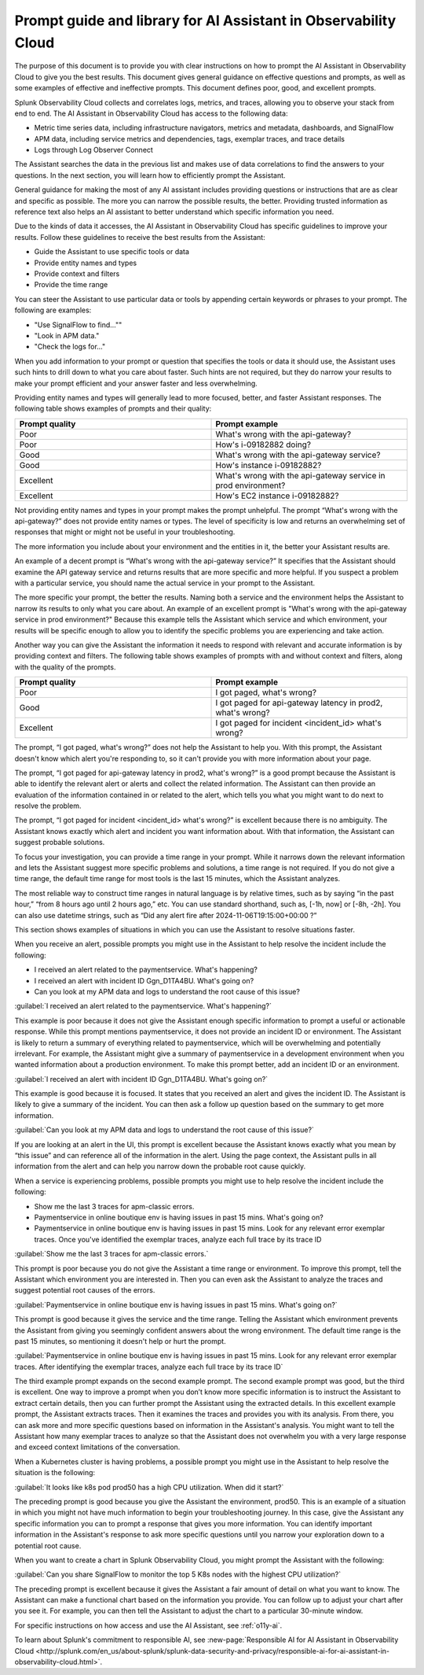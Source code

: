 .. _o11y-ai-promptlibrary:

**********************************************************************************
Prompt guide and library for AI Assistant in Observability Cloud
**********************************************************************************

.. meta::
   :description: Learn to use the AI Assistant in Observability Cloud.

The purpose of this document is to provide you with clear instructions on how to prompt the AI Assistant in Observability Cloud to give you the best results. This document gives general guidance on effective questions and prompts, as well as some examples of effective and ineffective prompts. This document defines poor, good, and excellent prompts.

.. raw:: html
  
    <embed>
      <h2>How the AI Assistant in Observability Cloud works<a name="how-the-ai-assistant-in-observability-cloud-works" class="headerlink" href="#how-the-ai-assistant-in-observability-cloud-works" title="Permalink to this headline">¶</a></h2>
    </embed>

Splunk Observability Cloud collects and correlates logs, metrics, and traces, allowing you to observe your stack from end to end. The AI Assistant in Observability Cloud has access to the following data:

* Metric time series data, including infrastructure navigators, metrics and metadata, dashboards, and SignalFlow

* APM data, including service metrics and dependencies, tags, exemplar traces, and trace details

* Logs through Log Observer Connect

The Assistant searches the data in the previous list and makes use of data correlations to find the answers to your questions. In the next section, you will learn how to efficiently prompt the Assistant.

.. raw:: html
  
    <embed>
      <h2>General guidelines for prompting the Assistant<a name="general-guidelines-for-prompting-the-assistant" class="headerlink" href="#general-guidelines-for-prompting-the-assistant" title="Permalink to this headline">¶</a></h2>
    </embed>

General guidance for making the most of any AI assistant includes providing questions or instructions that are as clear and specific as possible. The more you can narrow the possible results, the better. Providing trusted information as reference text also helps an AI assistant to better understand which specific information you need. 

Due to the kinds of data it accesses, the AI Assistant in Observability Cloud has specific guidelines to improve your results. Follow these guidelines to receive the best results from the Assistant:

* Guide the Assistant to use specific tools or data

* Provide entity names and types

* Provide context and filters

* Provide the time range

.. raw:: html
  
    <embed>
      <h3>Guide the Assistant to use specific tools or data<a name="guide-the-assistant-to-use-specific-tools-or-data" class="headerlink" href="#guide-the-assistant-to-use-specific-tools-or-data" title="Permalink to this headline">¶</a></h3>
    </embed>

You can steer the Assistant to use particular data or tools by appending certain keywords or phrases to your prompt. The following are examples:

* "Use SignalFlow to find...""

* "Look in APM data."

* "Check the logs for..."

When you add information to your prompt or question that specifies the tools or data it should use, the Assistant uses such hints to drill down to what you care about faster. Such hints are not required, but they do narrow your results to make your prompt efficient and your answer faster and less overwhelming.

.. raw:: html
  
    <embed>
      <h3>Provide entity names and types<a name="provide-entity-names-and-types" class="headerlink" href="#provide-entity-names-and-types" title="Permalink to this headline">¶</a></h3>
    </embed>

Providing entity names and types will generally lead to more focused, better, and faster Assistant responses. The following table shows examples of prompts and their quality:

.. list-table::
   :header-rows: 1
   :widths: 50, 50

   * - :strong:`Prompt quality`
     - :strong:`Prompt example`

   * - Poor
     - What's wrong with the api-gateway?

   * - Poor
     - How's i-09182882 doing?
   
   * - Good
     - What's wrong with the api-gateway service?

   * - Good
     - How's instance i-09182882?

   * - Excellent
     - What's wrong with the api-gateway service in prod environment?

   * - Excellent
     - How's EC2 instance i-09182882?

.. raw:: html
  
    <embed>
      <h4>What makes a prompt poor quality?<a name="what-makes-a-prompt-poor-quality" class="headerlink" href="#what-makes-a-prompt-poor-quality" title="Permalink to this headline">¶</a></h4>
    </embed>

Not providing entity names and types in your prompt makes the prompt unhelpful. The prompt “What's wrong with the api-gateway?” does not provide entity names or types. The level of specificity is low and returns an overwhelming set of responses that might or might not be useful in your troubleshooting.

.. raw:: html
  
    <embed>
      <h4>What makes a prompt good quality?<a name="what-makes-a-prompt-good-quality" class="headerlink" href="#what-makes-a-prompt-good-quality" title="Permalink to this headline">¶</a></h4>
    </embed>

The more information you include about your environment and the entities in it, the better your Assistant results are.

An example of a decent prompt is “What's wrong with the api-gateway service?” It specifies that the Assistant should examine the API gateway service and returns results that are more specific and more helpful. If you suspect a problem with a particular service, you should name the actual service in your prompt to the Assistant.


.. raw:: html
  
    <embed>
      <h4>What makes a prompt excellent quality?<a name="what-makes-a-prompt-excellent-quality" class="headerlink" href="#what-makes-a-prompt-excellent-quality" title="Permalink to this headline">¶</a></h4>
    </embed>

The more specific your prompt, the better the results. Naming both a service and the environment helps the Assistant to narrow its results to only what you care about. An example of an excellent prompt is "What's wrong with the api-gateway service in prod environment?" Because this example tells the Assistant which service and which environment, your results will be specific enough to allow you to identify the specific problems you are experiencing and take action.

.. raw:: html
  
    <embed>
      <h3>Provide context and filters<a name="provide-context-and-filters" class="headerlink" href="#provide-context-and-filters" title="Permalink to this headline">¶</a></h3>
    </embed>

Another way you can give the Assistant the information it needs to respond with relevant and accurate information is by providing context and filters. The following table shows examples of prompts with and without context and filters, along with the quality of the prompts.

.. list-table::
   :header-rows: 1
   :widths: 50, 50

   * - :strong:`Prompt quality`
     - :strong:`Prompt example`

   * - Poor
     - I got paged, what's wrong?

   * - Good
     - I got paged for api-gateway latency in prod2, what's wrong?

   * - Excellent
     - I got paged for incident <incident_id> what's wrong?

.. raw:: html
  
    <embed>
      <h4>Poor prompts<a name="poor-prompts" class="headerlink" href="#poor-prompts" title="Permalink to this headline">¶</a></h4>
    </embed>

The prompt, “I got paged, what's wrong?” does not help the Assistant to help you. With this prompt, the Assistant doesn't know which alert you're responding to, so it can't provide you with more information about your page.

.. raw:: html
  
    <embed>
      <h4>Good prompts<a name="good-prompts" class="headerlink" href="#good-prompts" title="Permalink to this headline">¶</a></h4>
    </embed>

The prompt, “I got paged for api-gateway latency in prod2, what's wrong?” is a good prompt because the Assistant is able to identify the relevant alert or alerts and collect the related information. The Assistant can then provide an evaluation of the information contained in or related to the alert, which tells you what you might want to do next to resolve the problem.

.. raw:: html
  
    <embed>
      <h4>Excellent prompts<a name="excellent-prompts" class="headerlink" href="#excellent-prompts" title="Permalink to this headline">¶</a></h4>
    </embed>

The prompt, “I got paged for incident <incident_id> what's wrong?” is excellent because there is no ambiguity. The Assistant knows exactly which alert and incident you want information about. With that information, the Assistant can suggest probable solutions.

.. raw:: html
  
    <embed>
      <h3>Provide the time range<a name="provide-the-time-range" class="headerlink" href="#provide-the-time-range" title="Permalink to this headline">¶</a></h3>
    </embed>

To focus your investigation, you can provide a time range in your prompt. While it narrows down the relevant information and lets the Assistant suggest more specific problems and solutions, a time range is not required. If you do not give a time range, the default time range for most tools is the last 15 minutes, which the Assistant analyzes. 

The most reliable way to construct time ranges in natural language is by relative times, such as by saying “in the past hour,” “from 8 hours ago until 2 hours ago,” etc. You can use standard shorthand, such as, [-1h, now] or  [-8h, -2h]. You can also use datetime strings, such as “Did any alert fire after 2024-11-06T19:15:00+00:00 ?”

.. raw:: html
  
    <embed>
      <h2>Scenarios for using the AI Assistant in Observability Cloud<a name="scenarios-for-using-the-ai-assistant-in-observability-cloud" class="headerlink" href="#scenarios-for-using-the-AI-Assistant-in-Observability-Cloud" title="Permalink to this headline">¶</a></h2>
    </embed>

This section shows examples of situations in which you can use the Assistant to resolve situations faster.

.. raw:: html
  
    <embed>
      <h3>You receive an alert<a name="you-receive-an-alert" class="headerlink" href="#you-receive-an-alert" title="Permalink to this headline">¶</a></h3>
    </embed>

When you receive an alert, possible prompts you might use in the Assistant to help resolve the incident include the following:

* I received an alert related to the paymentservice. What's happening?

* I received an alert with incident ID Ggn_D1TA4BU. What's going on?

* Can you look at my APM data and logs to understand the root cause of this issue?

.. raw:: html
  
    <embed>
      <h4>Example prompt 1: Poor<a name="example-prompt-1-1-poor" class="headerlink" href="#example-prompt-1-1-poor" title="Permalink to this headline">¶</a></h4>
    </embed>

:guilabel:`I received an alert related to the paymentservice. What's happening?`

This example is poor because it does not give the Assistant enough specific information to prompt a useful or actionable response. While this prompt mentions paymentservice, it does not provide an incident ID or environment. The Assistant is likely to return a summary of everything related to paymentservice, which will be overwhelming and potentially irrelevant. For example, the Assistant might give a summary of paymentservice in a development environment when you wanted information about a production environment. To make this prompt better, add an incident ID or an environment. 

.. raw:: html
  
    <embed>
      <h4>Example prompt 1: Good<a name="example-prompt-1-2-good" class="headerlink" href="#example-prompt-1-2-good" title="Permalink to this headline">¶</a></h4>
    </embed>

:guilabel:`I received an alert with incident ID Ggn_D1TA4BU. What's going on?`

This example is good because it is focused. It states that you received an alert and gives the incident ID. The Assistant is likely to give a summary of the incident. You can then ask a follow up question based on the summary to get more information.

.. raw:: html
  
    <embed>
      <h4>Example prompt 1: Excellent<a name="example-prompt-1-3-excellent" class="headerlink" href="#example-prompt-1-3-excellent" title="Permalink to this headline">¶</a></h4>
    </embed>

:guilabel:`Can you look at my APM data and logs to understand the root cause of this issue?`

If you are looking at an alert in the UI, this prompt is excellent because the Assistant knows exactly what you mean by “this issue” and can reference all of the information in the alert. Using the page context, the Assistant pulls in all information from the alert and can help you narrow down the probable root cause quickly.

.. raw:: html
  
    <embed>
      <h3>A service is having issues<a name="a-service-is-having-issues" class="headerlink" href="#a-service-is-having-issues" title="Permalink to this headline">¶</a></h3>
    </embed>

When a service is experiencing problems, possible prompts you might use to help resolve the incident include the following:

* Show me the last 3 traces for apm-classic errors.

* Paymentservice in online boutique env is having issues in past 15 mins. What's going on?

* Paymentservice in online boutique env is having issues in past 15 mins. Look for any relevant error exemplar traces. Once you've identified the exemplar traces, analyze each full trace by its trace ID

.. raw:: html
  
    <embed>
      <h4>Example prompt 1: Poor<a name="example-prompt-2-1-poor" class="headerlink" href="#example-prompt-2-1-poor" title="Permalink to this headline">¶</a></h4>
    </embed>

:guilabel:`Show me the last 3 traces for apm-classic errors.`

This prompt is poor because you do not give the Assistant a time range or environment. To improve this prompt, tell the Assistant which environment you are interested in. Then you can even ask the Assistant to analyze the traces and suggest potential root causes of the errors.

.. raw:: html
  
    <embed>
      <h4>Example prompt 1: Good<a name="example-prompt-2-2-good" class="headerlink" href="#example-prompt-2-2-good" title="Permalink to this headline">¶</a></h4>
    </embed>

:guilabel:`Paymentservice in online boutique env is having issues in past 15 mins. What's going on?`

This prompt is good because it gives the service and the time range. Telling the Assistant which environment prevents the Assistant from giving you seemingly confident answers about the wrong environment. The default time range is the past 15 minutes, so mentioning it doesn't help or hurt the prompt. 

.. raw:: html
  
    <embed>
      <h4>Example prompt 1: Excellent<a name="example-prompt-2-3-excellent" class="headerlink" href="#example-prompt-2-3-excellent" title="Permalink to this headline">¶</a></h4>
    </embed>

:guilabel:`Paymentservice in online boutique env is having issues in past 15 mins. Look for any relevant error exemplar traces. After identifying the exemplar traces, analyze each full trace by its trace ID`

The third example prompt expands on the second example prompt. The second example prompt was good, but the third is excellent. One way to improve a prompt when you don’t know more specific information is to instruct the Assistant to extract certain details, then you can further prompt the Assistant using the extracted details. In this excellent example prompt, the Assistant extracts traces. Then it examines the traces and provides you with its analysis. From there, you can ask more and more specific questions based on information in the Assistant's analysis. You might want to tell the Assistant how many exemplar traces to analyze so that the Assistant does not overwhelm you with a very large response and exceed context limitations of the conversation.

.. raw:: html
  
    <embed>
      <h3>A Kubernetes cluster is having issues<a name="a-kubernetes-cluster-is-having-issues" class="headerlink" href="#a-kubernetes-cluster-is-having-issues" title="Permalink to this headline">¶</a></h3>
    </embed>

When a Kubernetes cluster is having problems, a possible prompt you might use in the Assistant to help resolve the situation is the following:

:guilabel:`It looks like k8s pod prod50 has a high CPU utilization. When did it start?`

The preceding prompt is good because you give the Assistant the environment, prod50. This is an example of a situation in which you might not have much information to begin your troubleshooting journey. In this case, give the Assistant any specific information you can to prompt a response that gives you more information. You can identify important information in the Assistant's response to ask more specific questions until you narrow your exploration down to a potential root cause.

.. raw:: html
  
    <embed>
      <h3>Creating a chart<a name="creating-a-chart" class="headerlink" href="#creating-a-chart" title="Permalink to this headline">¶</a></h3>
    </embed>

When you want to create a chart in Splunk Observability Cloud, you might prompt the Assistant with the following:

:guilabel:`Can you share SignalFlow to monitor the top 5 K8s nodes with the highest CPU utilization?`

The preceding prompt is excellent because it gives the Assistant a fair amount of detail on what you want to know. The Assistant can make a functional chart based on the information you provide. You can follow up to adjust your chart after you see it. For example, you can then tell the Assistant to adjust the chart to a particular 30-minute window.

.. raw:: html
  
    <embed>
      <h2>Other resources<a name="other-resources" class="headerlink" href="#other-resources" title="Permalink to this headline">¶</a></h2>
    </embed>

For specific instructions on how access and use the AI Assistant, see :ref:`o11y-ai`.

To learn about Splunk's commitment to responsible AI, see :new-page:`Responsible AI for AI Assistant in Observability Cloud <http://splunk.com/en_us/about-splunk/splunk-data-security-and-privacy/responsible-ai-for-ai-assistant-in-observability-cloud.html>`.
